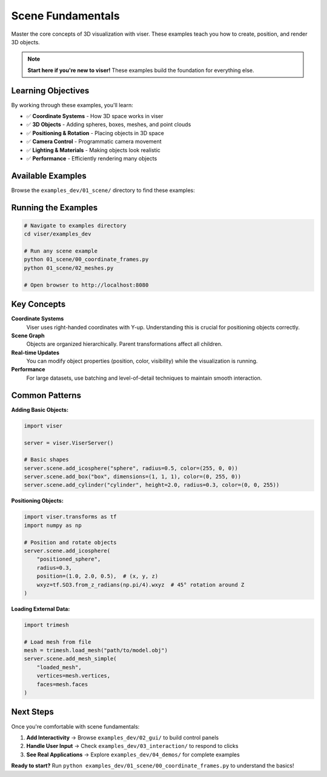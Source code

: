 Scene Fundamentals
==================

Master the core concepts of 3D visualization with viser. These examples teach you how to create, position, and render 3D objects.

.. note::
   **Start here if you're new to viser!** These examples build the foundation for everything else.

Learning Objectives
-------------------

By working through these examples, you'll learn:

- ✅ **Coordinate Systems** - How 3D space works in viser
- ✅ **3D Objects** - Adding spheres, boxes, meshes, and point clouds  
- ✅ **Positioning & Rotation** - Placing objects in 3D space
- ✅ **Camera Control** - Programmatic camera movement
- ✅ **Lighting & Materials** - Making objects look realistic
- ✅ **Performance** - Efficiently rendering many objects

Available Examples
------------------

Browse the ``examples_dev/01_scene/`` directory to find these examples:

.. raw:: html

   <style>
   .example-gallery {
       display: grid;
       grid-template-columns: repeat(auto-fill, minmax(280px, 1fr));
       gap: 20px;
       margin: 20px 0;
   }
   .example-card {
       border: 1px solid #ddd;
       border-radius: 8px;
       overflow: hidden;
       transition: transform 0.2s;
       background: white;
       text-decoration: none;
       display: block;
       color: inherit;
   }
   .example-card:hover {
       transform: translateY(-4px);
       box-shadow: 0 4px 12px rgba(0,0,0,0.15);
   }
   .example-card img {
       width: 100%;
       height: 180px;
       object-fit: cover;
   }
   .example-card-content {
       padding: 15px;
   }
   .example-card h4 {
       margin: 0 0 8px 0;
       font-size: 16px;
       font-family: monospace;
   }
   .example-card p {
       margin: 0;
       color: #666;
       font-size: 14px;
   }
   </style>

   <div class="example-gallery">
       <a href="https://github.com/nerfstudio-project/viser/blob/main/examples_dev/01_scene/00_coordinate_frames.py" class="example-card" target="_blank">
           <img src="../../_static/examples/01_scene_00_coordinate_frames.png" alt="Coordinate Frames">
           <div class="example-card-content">
               <h4>00_coordinate_frames.py</h4>
               <p>🟢 Understanding 3D coordinate systems</p>
           </div>
       </a>
       <a href="https://github.com/nerfstudio-project/viser/blob/main/examples_dev/01_scene/01_images.py" class="example-card" target="_blank">
           <img src="../../_static/examples/01_scene_01_images.png" alt="Images">
           <div class="example-card-content">
               <h4>01_images.py</h4>
               <p>🟢 Display images in 3D space</p>
           </div>
       </a>
       <a href="https://github.com/nerfstudio-project/viser/blob/main/examples_dev/01_scene/02_meshes.py" class="example-card" target="_blank">
           <img src="../../_static/examples/01_scene_02_meshes.png" alt="Meshes">
           <div class="example-card-content">
               <h4>02_meshes.py</h4>
               <p>🟡 Load and display 3D meshes</p>
           </div>
       </a>
       <a href="https://github.com/nerfstudio-project/viser/blob/main/examples_dev/01_scene/03_lines.py" class="example-card" target="_blank">
           <img src="../../_static/examples/01_scene_03_lines.png" alt="Lines">
           <div class="example-card-content">
               <h4>03_lines.py</h4>
               <p>🟢 Draw lines and paths</p>
           </div>
       </a>
       <a href="https://github.com/nerfstudio-project/viser/blob/main/examples_dev/01_scene/04_meshes_batched.py" class="example-card" target="_blank">
           <img src="../../_static/examples/01_scene_04_meshes_batched.png" alt="Batched Meshes">
           <div class="example-card-content">
               <h4>04_meshes_batched.py</h4>
               <p>🔴 Efficiently render many meshes</p>
           </div>
       </a>
       <a href="https://github.com/nerfstudio-project/viser/blob/main/examples_dev/01_scene/05_camera_poses.py" class="example-card" target="_blank">
           <img src="../../_static/examples/01_scene_05_camera_poses.png" alt="Camera Poses">
           <div class="example-card-content">
               <h4>05_camera_poses.py</h4>
               <p>🟡 Control camera position</p>
           </div>
       </a>
       <a href="https://github.com/nerfstudio-project/viser/blob/main/examples_dev/01_scene/06_camera_commands.py" class="example-card" target="_blank">
           <img src="../../_static/examples/01_scene_06_camera_commands.png" alt="Camera Commands">
           <div class="example-card-content">
               <h4>06_camera_commands.py</h4>
               <p>🔴 Programmatic camera animation</p>
           </div>
       </a>
       <a href="https://github.com/nerfstudio-project/viser/blob/main/examples_dev/01_scene/07_lighting.py" class="example-card" target="_blank">
           <img src="../../_static/examples/01_scene_07_lighting.png" alt="Lighting">
           <div class="example-card-content">
               <h4>07_lighting.py</h4>
               <p>🔴 Advanced lighting and materials</p>
           </div>
       </a>
       <a href="https://github.com/nerfstudio-project/viser/blob/main/examples_dev/01_scene/08_background_composite.py" class="example-card" target="_blank">
           <img src="../../_static/examples/01_scene_08_background_composite.png" alt="Background">
           <div class="example-card-content">
               <h4>08_background_composite.py</h4>
               <p>🔴 Custom backgrounds</p>
           </div>
       </a>
       <a href="https://github.com/nerfstudio-project/viser/blob/main/examples_dev/01_scene/09_set_up_direction.py" class="example-card" target="_blank">
           <img src="../../_static/examples/01_scene_09_set_up_direction.png" alt="Up Direction">
           <div class="example-card-content">
               <h4>09_set_up_direction.py</h4>
               <p>🟡 Configure scene orientation</p>
           </div>
       </a>
   </div>

Running the Examples
---------------------

.. code-block:: bash

   # Navigate to examples directory
   cd viser/examples_dev
   
   # Run any scene example
   python 01_scene/00_coordinate_frames.py
   python 01_scene/02_meshes.py
   
   # Open browser to http://localhost:8080

Key Concepts
------------

**Coordinate Systems**
   Viser uses right-handed coordinates with Y-up. Understanding this is crucial for positioning objects correctly.

**Scene Graph**
   Objects are organized hierarchically. Parent transformations affect all children.

**Real-time Updates**
   You can modify object properties (position, color, visibility) while the visualization is running.

**Performance**
   For large datasets, use batching and level-of-detail techniques to maintain smooth interaction.

Common Patterns
---------------

**Adding Basic Objects:**

.. code-block:: python

   import viser
   
   server = viser.ViserServer()
   
   # Basic shapes
   server.scene.add_icosphere("sphere", radius=0.5, color=(255, 0, 0))
   server.scene.add_box("box", dimensions=(1, 1, 1), color=(0, 255, 0))
   server.scene.add_cylinder("cylinder", height=2.0, radius=0.3, color=(0, 0, 255))

**Positioning Objects:**

.. code-block:: python

   import viser.transforms as tf
   import numpy as np
   
   # Position and rotate objects
   server.scene.add_icosphere(
       "positioned_sphere",
       radius=0.3,
       position=(1.0, 2.0, 0.5),  # (x, y, z)
       wxyz=tf.SO3.from_z_radians(np.pi/4).wxyz  # 45° rotation around Z
   )

**Loading External Data:**

.. code-block:: python

   import trimesh
   
   # Load mesh from file
   mesh = trimesh.load_mesh("path/to/model.obj")
   server.scene.add_mesh_simple(
       "loaded_mesh",
       vertices=mesh.vertices,
       faces=mesh.faces
   )

Next Steps
----------

Once you're comfortable with scene fundamentals:

1. **Add Interactivity** → Browse ``examples_dev/02_gui/`` to build control panels
2. **Handle User Input** → Check ``examples_dev/03_interaction/`` to respond to clicks
3. **See Real Applications** → Explore ``examples_dev/04_demos/`` for complete examples

**Ready to start?** Run ``python examples_dev/01_scene/00_coordinate_frames.py`` to understand the basics!